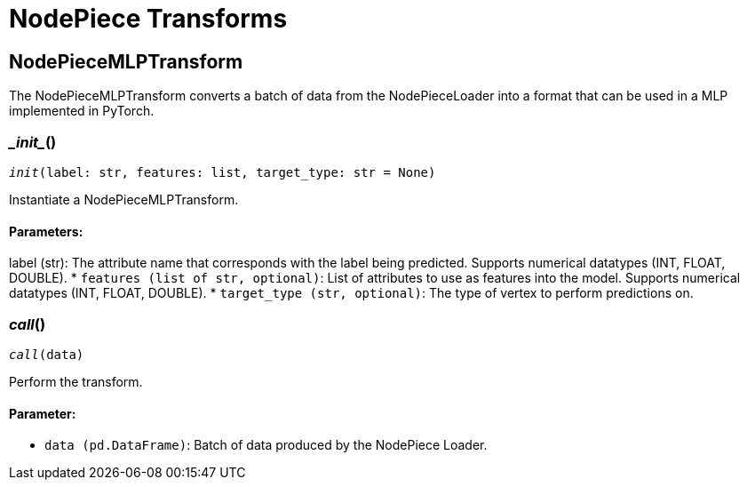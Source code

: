 = NodePiece Transforms

== NodePieceMLPTransform
The NodePieceMLPTransform converts a batch of data from the NodePieceLoader into a format that can be used in a MLP implemented in PyTorch.


=== \__init__()
`__init__(label: str, features: list, target_type: str = None)`

Instantiate a NodePieceMLPTransform.
[discrete]
==== Parameters:
label (str): 
The attribute name that corresponds with the label being predicted. Supports numerical datatypes (INT, FLOAT, DOUBLE).
* `features (list of str, optional)`: List of attributes to use as features into the model. Supports numerical datatypes (INT, FLOAT, DOUBLE).
* `target_type (str, optional)`: The type of vertex to perform predictions on.


=== __call__()
`__call__(data)`

Perform the transform.
[discrete]
==== Parameter:
* `data (pd.DataFrame)`: Batch of data produced by the NodePiece Loader.


